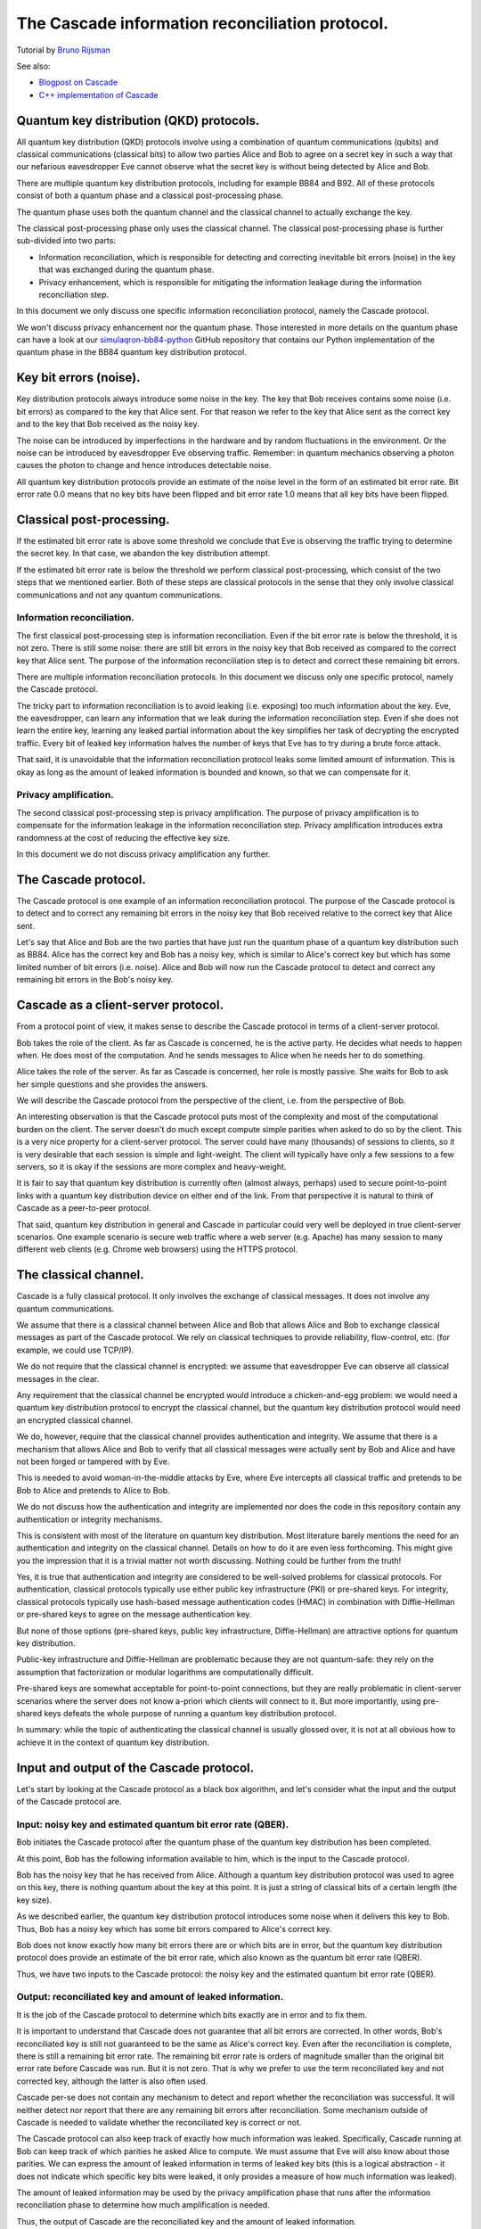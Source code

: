 ************************************************
The Cascade information reconciliation protocol.
************************************************

Tutorial by `Bruno Rijsman <https://www.linkedin.com/in/brunorijsman/>`_

See also:

* `Blogpost on Cascade <https://hikingandcoding.com/2020/01/15/a-cascade-information-reconciliation-tutorial/>`_

* `C++ implementation of Cascade <https://github.com/brunorijsman/cascade-cpp>`_

Quantum key distribution (QKD) protocols.
=========================================

All quantum key distribution (QKD) protocols involve using a combination of quantum communications (qubits) and classical communications (classical bits) to allow two parties Alice and Bob to agree on a secret key in such a way that our nefarious eavesdropper Eve cannot observe what the secret key is without being detected by Alice and Bob.

.. image:: figures/qkd-alice-bob-eve.png
    :align: center
    :alt: Quantum key distribution protocol

There are multiple quantum key distribution protocols, including for example BB84 and B92. All of these protocols consist of both a quantum phase and a classical post-processing phase.

The quantum phase uses both the quantum channel and the classical channel to actually exchange the key.

The classical post-processing phase only uses the classical channel. The classical post-processing phase is further sub-divided into two parts:

* Information reconciliation, which is responsible for detecting and correcting inevitable bit errors (noise) in the key that was exchanged during the quantum phase.

* Privacy enhancement, which is responsible for mitigating the information leakage during the information reconciliation step.

In this document we only discuss one specific information reconciliation protocol, namely the Cascade protocol.

We won't discuss privacy enhancement nor the quantum phase. Those interested in more details on the quantum phase can have a look at our `simulaqron-bb84-python <https://github.com/brunorijsman/simulaqron-bb84-python>`_ GitHub repository that contains our Python implementation of the quantum phase in the BB84 quantum key distribution protocol.

Key bit errors (noise).
=======================

Key distribution protocols always introduce some noise in the key. The key that Bob receives contains some noise (i.e. bit errors) as compared to the key that Alice sent. For that reason we refer to the key that Alice sent as the correct key and to the key that Bob received as the noisy key.

.. image:: figures/correct-key-noisy-key.png
    :align: center
    :alt: Alice's correct key and Bob's noisy key

The noise can be introduced by imperfections in the hardware and by random fluctuations in the environment. Or the noise can be introduced by eavesdropper Eve observing traffic. Remember: in quantum mechanics observing a photon causes the photon to change and hence introduces detectable noise.

All quantum key distribution protocols provide an estimate of the noise level in the form of an estimated bit error rate. Bit error rate 0.0 means that no key bits have been flipped and bit error rate 1.0 means that all key bits have been flipped.

Classical post-processing.
==========================

If the estimated bit error rate is above some threshold we conclude that Eve is observing the traffic trying to determine the secret key. In that case, we abandon the key distribution attempt.

If the estimated bit error rate is below the threshold we perform classical post-processing, which consist of the two steps that we mentioned earlier. Both of these steps are classical protocols in the sense that they only involve classical communications and not any quantum communications.

.. image:: figures/qkd-phases-and-steps.png
    :align: center
    :alt: QKD phases and steps

Information reconciliation.
---------------------------

The first classical post-processing step is information reconciliation. Even if the bit error rate is below the threshold, it is not zero. There is still some noise: there are still bit errors in the noisy key that Bob received as compared to the correct key that Alice sent. The purpose of the information reconciliation step is to detect and correct these remaining bit errors.

There are multiple information reconciliation protocols. In this document we discuss only one specific protocol, namely the Cascade protocol.

The tricky part to information reconciliation is to avoid leaking (i.e. exposing) too much information about the key. Eve, the eavesdropper, can learn any information that we leak during the information reconciliation step. Even if she does not learn the entire key, learning any leaked partial information about the key simplifies her task of decrypting the encrypted traffic. Every bit of leaked key information halves the number of keys that Eve has to try during a brute force attack.

That said, it is unavoidable that the information reconciliation protocol leaks some limited amount of information. This is okay as long as the amount of leaked information is bounded and known, so that we can compensate for it.

Privacy amplification.
----------------------

The second classical post-processing step is privacy amplification. The purpose of privacy amplification is to compensate for the information leakage in the information reconciliation step. Privacy amplification introduces extra randomness at the cost of reducing the effective key size.

In this document we do not discuss privacy amplification any further.

The Cascade protocol.
=====================

The Cascade protocol is one example of an information reconciliation protocol. The purpose of the Cascade protocol is to detect and to correct any remaining bit errors in the noisy key that Bob received relative to the correct key that Alice sent.

Let's say that Alice and Bob are the two parties that have just run the quantum phase of a quantum key distribution such as BB84. Alice has the correct key and Bob has a noisy key, which is similar to Alice's correct key but which has some limited number of bit errors (i.e. noise). Alice and Bob will now run the Cascade protocol to detect and correct any remaining bit errors in the Bob's noisy key.

Cascade as a client-server protocol.
====================================

From a protocol point of view, it makes sense to describe the Cascade protocol in terms of a client-server protocol.

Bob takes the role of the client. As far as Cascade is concerned, he is the active party. He decides what needs to happen when. He does most of the computation. And he sends messages to Alice when he needs her to do something.

Alice takes the role of the server. As far as Cascade is concerned, her role is mostly passive. She waits for Bob to ask her simple questions and she provides the answers.

We will describe the Cascade protocol from the perspective of the client, i.e. from the perspective of Bob.

An interesting observation is that the Cascade protocol puts most of the complexity and most of the computational burden on the client. The server doesn't do much except compute simple parities when asked to do so by the client. This is a very nice property for a client-server protocol. The server could have many (thousands) of sessions to clients, so it is very desirable that each session is simple and light-weight. The client will typically have only a few sessions to a few servers, so it is okay if the sessions are more complex and heavy-weight.

It is fair to say that quantum key distribution is currently often (almost always, perhaps) used to secure point-to-point links with a quantum key distribution device on either end of the link. From that perspective it is natural to think of Cascade as a peer-to-peer protocol.

That said, quantum key distribution in general and Cascade in particular could very well be deployed in true client-server scenarios. One example scenario is secure web traffic where a web server (e.g. Apache) has many session to many different web clients (e.g. Chrome web browsers) using the HTTPS protocol.

.. image:: figures/peer-to-peer-vs-client-server.png
    :align: center
    :alt: Peer-to-peer versus client-server

The classical channel.
======================

Cascade is a fully classical protocol. It only involves the exchange of classical messages. It does not involve any quantum communications.

We assume that there is a classical channel between Alice and Bob that allows Alice and Bob to exchange classical messages as part of the Cascade protocol. We rely on classical techniques to provide reliability, flow-control, etc. (for example, we could use TCP/IP).

We do not require that the classical channel is encrypted: we assume that eavesdropper Eve can observe all classical messages in the clear.

Any requirement that the classical channel be encrypted would introduce a chicken-and-egg problem: we would need a quantum key distribution protocol to encrypt the classical channel, but the quantum key distribution protocol would need an encrypted classical channel.

We do, however, require that the classical channel provides authentication and integrity. We assume that there is a mechanism that allows Alice and Bob to verify that all classical messages were actually sent by Bob and Alice and have not been forged or tampered with by Eve.

This is needed to avoid woman-in-the-middle attacks by Eve, where Eve intercepts all classical traffic and pretends to be Bob to Alice and pretends to Alice to Bob.

We do not discuss how the authentication and integrity are implemented nor does the code in this repository contain any authentication or integrity mechanisms.

This is consistent with most of the literature on quantum key distribution. Most literature barely mentions the need for an authentication and integrity on the classical channel. Details on how to do it are even less forthcoming. This might give you the impression that it is a trivial matter not worth discussing. Nothing could be further from the truth!

Yes, it is true that authentication and integrity are considered to be well-solved problems for classical protocols. For authentication, classical protocols typically use either public key infrastructure (PKI) or pre-shared keys. For integrity, classical protocols typically use hash-based message authentication codes (HMAC) in combination with Diffie-Hellman or pre-shared keys to agree on the message authentication key.

But none of those options (pre-shared keys, public key infrastructure, Diffie-Hellman) are attractive options for quantum key distribution.

Public-key infrastructure and Diffie-Hellman are problematic because they are not quantum-safe: they rely on the assumption that factorization or modular logarithms are computationally difficult.

Pre-shared keys are somewhat acceptable for point-to-point connections, but they are really problematic in client-server scenarios where the server does not know a-priori which clients will connect to it. But more importantly, using pre-shared keys defeats the whole purpose of running a quantum key distribution protocol.

In summary: while the topic of authenticating the classical channel is usually glossed over, it is not at all obvious how to achieve it in the context of quantum key distribution.

Input and output of the Cascade protocol.
=========================================

Let's start by looking at the Cascade protocol as a black box algorithm, and let's consider what the input and the output of the Cascade protocol are.

.. image:: figures/input-and-output.png
    :align: center
    :alt: Cascade as a black box, input and output

Input: noisy key and estimated quantum bit error rate (QBER).
-------------------------------------------------------------

Bob initiates the Cascade protocol after the quantum phase of the quantum key distribution has been completed.

At this point, Bob has the following information available to him,  which is the input to the Cascade protocol.

Bob has the noisy key that he has received from Alice. Although a quantum key distribution protocol was used to agree on this key, there is nothing quantum about the key at this point. It is just a string of classical bits of a certain length (the key size).

As we described earlier, the quantum key distribution protocol introduces some noise when it delivers this key to Bob. Thus, Bob has a noisy key which has some bit errors compared to Alice's correct key.

Bob does not know exactly how many bit errors there are or which bits are in error, but the quantum key distribution protocol does provide an estimate of the bit error rate, which also known as the quantum bit error rate (QBER).

Thus, we have two inputs to the Cascade protocol: the noisy key and the estimated quantum bit error rate (QBER).

Output: reconciliated key and amount of leaked information.
-----------------------------------------------------------

It is the job of the Cascade protocol to determine which bits exactly are in error and to fix them.

It is important to understand that Cascade does not guarantee that all bit errors are corrected. In other words, Bob's reconciliated key is still not guaranteed to be the same as Alice's correct key. Even after the reconciliation is complete, there is still a remaining bit error rate. The remaining bit error rate is orders of magnitude smaller than the original bit error rate before Cascade was run. But it is not zero. That is why we prefer to use the term reconciliated key and not corrected key, although the latter is also often used.

Cascade per-se does not contain any mechanism to detect and report whether the reconciliation was successful. It will neither detect nor report that there are any remaining bit errors after reconciliation. Some mechanism outside of Cascade is needed to validate whether the reconciliated key is correct or not.

The Cascade protocol can also keep track of exactly how much information was leaked. Specifically, Cascade running at Bob can keep track of which parities he asked Alice to compute. We must assume that Eve will also know about those parities. We can express the amount of leaked information in terms of leaked key bits (this is a logical abstraction - it does not indicate which specific key bits were leaked, it only provides a measure of how much information was leaked).

The amount of leaked information may be used by the privacy amplification phase that runs after the information reconciliation phase to determine how much amplification is needed.

Thus, the output of Cascade are the reconciliated key and the amount of leaked information.

Cascade Iterations.
===================

Now we are ready to start describing the guts of the Cascade protocol, i.e. to describe in detail how it actually works.

Let's define a single run of the Cascade protocol as Alice and Bob reconciliating (i.e. attempting to correct) a single key.

A single Cascade run consists of multiple iterations (these are also known as passes). Different variations of the Cascade protocol use different numbers of iterations. But we start by describing the original version of the Cascade protocol which uses four iterations.

Each Cascade iteration corrects some of the bit errors in the key. It is very probable (but not entirely certain) that all bit errors will have been corrected by the end of the last iteration.

.. image:: figures/iterations.png
    :align: center
    :alt: Cascade iterations

Note: for the sake of clarity, all of our diagrams show very small keys. In the above diagram, for example, we use 16-bit keys. In later diagrams we will use even smaller keys to make them fit in the diagram. In real life the keys can be much much larger: tens of thousands or even hundreds of thousands of bits.

Key shuffling.
==============

At the beginning of each iteration, except the first one, Bob randomly shuffles the bits in the noisy key. Shuffling means randomly reordering the bits in the key.

.. image:: figures/shuffle-key.png
    :align: center
    :alt: Shuffling a key

Later we will find out what the purpose of shuffling the key is. For now, we just point out that the shuffling is not intended to obfuscate the key for Eve. It is perfectly okay if the shuffling is only pseudo-random or even deterministic.

It is even okay if Eve knows what the shuffling permutation is (shown as the "Shuffle" in the above diagram) as long as the actual key values before ("Key") or after the shuffling ("Shuffled key") are not divulged. In fact, Bob needs to inform Alice what the shuffle permutation for each Cascade iteration is. It is no problem if the information about the shuffle permutation is sent in the clear and Eve can observe it.

As we mentioned, Bob re-shuffles his noisy key at the beginning of each iteration except the first one:

.. image:: figures/shuffle-per-iteration.png
    :align: center
    :alt: Shuffle per iteration

We put the word "shuffled" in quotes for the first iteration because they key is not really shuffled for the first iteration.

The important thing to observe is that any given bit in the original unshuffled key (for example bit number 2 which is marked in yellow) ends up in a different position in the shuffled key during each iteration.

Creation of the top-level blocks.
=================================

During each iteration, right after shuffling the key, Bob divides the shuffled key into equally sized blocks (the last block may be a smaller size if the key is not an exact multiple of the block size).

We will call these blocks top-level blocks to distinguish them from other types of blocks (the so-called sub-blocks) that will appear later in the protocol as a result of block splitting.

The size of the top-level blocks depends on two things:

* The iteration number :emphasis:`i`. Early iterations have smaller block sizes (and hence more blocks) than later iterations.

* The estimated quantum bit error rate :emphasis:`Q`. The higher the quantum bitter error rate, the smaller the block size.

.. image:: figures/top-level-blocks.png
    :align: center
    :alt: Top-level blocks

Note: to make things fit on a page the block sizes are extremely small in this diagram. In real life, top-level blocks are much larger. Specifically, we would never see a single-bit top-level block.

There are many variations of the Cascade protocol, and one of the main differences between these variations is the exact formula for the block size :emphasis:`k`\ :subscript:`i` as a function of the iteration number :emphasis:`i` and the quantum bit error rate :emphasis:`Q`.

For the original version of the Cascade protocol the formula is as follows:

:emphasis:`k`\ :subscript:`1`\ = 0.73 / :emphasis:`Q`

:emphasis:`k`\ :subscript:`2`\ = 2 * :emphasis:`k`\ :subscript:`1`

:emphasis:`k`\ :subscript:`3`\ = 2 * :emphasis:`k`\ :subscript:`2`

:emphasis:`k`\ :subscript:`4`\ = 2 * :emphasis:`k`\ :subscript:`3`

Without getting into the mathematical details behind this formula, we can build up some intuition about the reasons behind it.

Later on, we will see that Cascade is able to correct a single bit error in a block but is not able to correct a double bit error in a block.

If we pick a block size 1/:emphasis:`Q` for the first iteration, then each block will is expected to contain a single bit error on average. That is just the definition of bit error rate. If the bit error rate is 1 error per 100 bits, then a block of 100 bits will contain on average one error.

Now, if we use 0.73/:emphasis:`Q` instead of 1/:emphasis:`Q` then we will have slightly smaller blocks than that. As a result we will have more blocks with zero errors (which are harmless) and fewer blocks with two errors (which are bad because they cannot be corrected).

On the other hand, we don't want to make the blocks too small, because the smaller we make the blocks, the more information is leaked to Eve. Knowing the parity over more smaller blocks allows Eve know more about the key.

So, that explains the formula 0.73/:emphasis:`Q` for the first iteration. What about the doubling of the block size in each iteration?

Well, during each iteration Cascade corrects some number of errors. Thus the remaining quantum bit error rate for the next iteration is lower (i.e. fewer error bits). This allows us to use a bigger block size for the next iteration, and still have a low probability of two (uncorrectable) errors in a single block.

Detecting and correcting bit errors in each block.
==================================================

After having shuffled the key and after having split the key into blocks for a given iteration, Bob sets out on the task of determining, for each block, whether or not there are any bit errors in that block and, if so, to correct those bit errors.

The process of doing so is a bit complex because Bob needs to do it in such a way that he leaks a minimum of information to eavesdropper Eve who is watching his every move.

Computing the error parity for each top-level block: even or odd.
=================================================================

Computing the current parity.
-----------------------------

Bob locally computes the current parity of each top-level block. This is a parity over some subset of bits in the shuffled noisy key that Bob has received from Alice. In the following example, Bob computes the parity of the 2nd top-level block in the 2nd iteration. That block has value 01 so its current parity is 1.

.. image:: figures/compute-current-parity.png
    :align: center
    :alt: Bob computes current parity for each top-level block.

Computing the correct parity.
-----------------------------

Next, Bob wants to know Alice's perspective on the block parity. He already knows the "current parity" of the block in his own noisy key, but now he wants to know the "correct parity" of the same block in the Alice's correct key.

There is no way for Bob to compute the correct parity himself. Bob does not have access to the correct key, only Alice does. Actually, that statement is a little bit too strong. It turns out that there is an exception to this statement. Hold on until we discuss block parity inference (BPI) near the end of this tutorial.

The solution is simple: Bob simply sends an *ask parity* message to Alice. The purpose of this message is to ask Alice to compute the correct parity.

Let's first look at a very naive way of implementing the *ask parity* message, which is very inefficient but which makes the concept very clear:

.. image:: figures/ask-parity-message-naive.png
    :align: center
    :alt: Naive ask parity message.

In this implementation Bob literally provides all the information that Alice needs to reconstruct the block and compute the correct parity:

.. image:: figures/compute-correct-parity-naive.png
    :align: center
    :alt: Alice computes correct parity for block (naive way).

This is an inefficient way of computing the correct the parity. For one, the *ask parity* message can get very large because the shuffle permutation can get very large: here it is N numbers, where N is the key size (but it is easy to see that we could reduce N to the block size). Secondly, it requires Alice to spend processing time on reconstructing the shuffled key and the block.

An obvious optimization is for Bob to just cut to the chase and list the actual unshuffled key indexes over which Alice must compute the parity:

.. image:: figures/compute-current-parity-highlighted.png
    :align: center
    :alt: The actual key bits over which the parity is computed.

This allows Alice to just compute the correct parity without wasting CPU cycles on reconstructing the shuffled key and block:

.. image:: figures/compute-correct-parity-better.png
    :align: center
    :alt: Alice computes correct parity for block (better way).

In both cases the *ask parity* message does not leak any information about the key (yet): it does not contain the value of any key bit or any other information about the key bits themselves.

It turns out that there are even more efficient ways of implementing the *ask parity* message. These rely on the fact that the key is only shuffled once per iteration and we ask for block parities many times per iteration. These optimizations are described in the `implementation guide <cascade_implementation>`_.

The only thing left to do is for Alice to send the correct parity back to Bob in a *reply parity* message:

.. image:: figures/reply-parity-message.png
    :align: center
    :alt: Reply parity message:

In any real implementation there would be additional fields in the *reply message* to associate the reply parity message with the corresponding ask parity message, but we gloss over those details here.

Although neither Alice nor Bob ever divulge any actual key bits, the divulgence of the correct parity in the *reply parity* message does leak a little bit of information to Eve. This is easy to understand if we look at the number of values Eve has to try out in a brute force attack. If Eve knows nothing about N bits, she has to try out 2N values in a brute force attack. But if she knows the parity of those N bits, she only has to try out 2N-1 values.

Inference the error parity from current parity and the correct parity.
----------------------------------------------------------------------

At this point Bob knows both the correct parity and the current parity of the block.

Can Bob determine which bits in the block are in error? Well, no, he cannot. Can Bob at least determine whether there are any errors in the block or not? Well, no, he cannot determine even that.

What can Bob determine then? Well, Bob can determine whether there are an even or an odd number of errors in the block (the so-called error parity), by using the following table:

.. image:: figures/error-parity-table.png
    :align: center
    :alt: Error parity table

If the error parity is odd, then Bob knows that there is at least bit one error in the block. He doesn't know exactly how many bit errors there are: it could be 1 or 3 or 5 or 7 etc. And he certainly doesn't which which key bits are in error.

If the error parity is even, then Bob knows even less. Remember that zero is an even number. So, there could be no (zero) errors, or there could be some (2, 4, 6, etc.) errors.

Correcting a single bit error in top-level blocks with an odd number of bits.
=============================================================================

When Bob finds a block with an even number of errors, Bob does nothing with that block (for now).

But when Bob finds a block with an odd number of errors, Bob knows that there is at least one remaining bit error in the block. Bob doesn't know whether there is 1 or 3 or 5 etc. bit errors, but he does now there is at least one bit error and that the number is odd. For such a block, Bob executes the Binary algorithm. We will describe the Binary algorithm in the next section. For now, suffice it to say that the Binary algorithm finds and corrects exactly one bit error in the block.

Let's summarize what we have done so far.

In each iteration (except the first) Bob first shuffles the noisy key. Then he takes the shuffled key and breaks it up into blocks. Then he visits every block and determines the error parity for that block. If the error parity is even, he does nothing. If the error parity is odd, then he runs the Binary algorithm to correct exactly one bit errors.

So, at the end of the iteration, Bob ends up with a list of blocks that all have an even error parity.

Some blocks already had an even error parity at the beginning of the iteration and Bob did not touch them.

Some blocks had an odd error parity at the beginning of the iteration and Bob ran the Binary algorithm to correct exactly one bit error. If you start with a block with an odd number of bit errors, and you correct exactly one bit error, then you end up with a block with an even number of bit errors.

Does this mean that we have removed all errors during this iteration? No it does, not. We only know that each block now contains an even number of errors. It could be zero errors. But it could also be 2, 4, 6, etc. errors.

During this iterations there is nothing more Bob can do to find or correct those remaining errors. But that doesn't mean those remaining error won't get corrected. Later we will see how a combination of reshuffling in later iterations and the so-called cascading effect will (with high probability) find and correct those remaining errors.

The Binary algorithm.
=====================

The Binary algorithm takes as input a block that has an odd number of errors. It finds and corrects exactly one bit error.

Bob is only allowed to run the Binary algorithm on blocks that have an odd number of errors. Bob is not allowed to run the Binary algorithm on a block that has an even number of errors (it is a useful exercise to figure out why not).

Split block.
------------

The first thing Binary does is to split the block into two sub-blocks of equal size. We call these sub-blocks the left sub-block and the right sub-block. And we call the block that was split the parent block. If the parent block has an odd size, then the left sub-block is one bit bigger than the right sub-block.

.. image:: figures/split-block-plr.png
    :align: center
    :alt: Split block: parent, left, right

Given the fact that we know for certain that the parent block has an odd number of errors, there are only two possibilities for the sub-blocks.

Either the left sub-block has an odd number of errors and the right sub-block has an even number of errors, as in the following examples:

.. image:: figures/left-odd-right-even.png
    :align: center
    :alt: Left odd number of errors, right even number of errors.

Or the left sub-block has an even number of errors and the right sub-block has an odd number of errors, as in the following examples:

.. image:: figures/left-even-right-odd.png
    :align: center
    :alt: Left even number of errors, right odd number of errors.

It is simply not possible that both sub-blocks have an even number of errors and it is also not possible that both sub-blocks have an odd number of errors.

Determine error parity of sub-blocks.
-------------------------------------

Bob doesn't know which it is: Bob doesn't know whether the left sub-block or the right sub-block has an odd number of errors. All Bob knows at this point is that the parent block has an odd number of errors.

In order to find out, Bon sends an *ask parity* message to Alice to ask the correct parity for the left sub-block (only the left sub-block, not the right sub-block). When Alice responds with the correct parity for the left sub-block, Bob can compute the error parity (odd or even) for the left sub-block: he just needs to combine the locally computed current parity with the correct parity provided by Alice.

If the error parity of the left sub-block turns out to be odd, then Bob immediately knows that the error parity of the right sub-block must be even.

On the other hand, if the error parity of the left sub-block turns out to be even, then Bob immediately knows that the error parity of the right sub-block must be odd.

Either way, Bob knows the error parity of both the left sub-block and the right sub-block. Bob only asked Alice to give the correct parity for the left sub-block. Bob never asked Alice to provide the correct parity for the right sub-block. Bob can infer the correct parity and hence error parity for the right sub-block (and so can Eve, by the way).

By the way, this inference trick only works if Bob knows for a fact that the error parity of the parent block is odd. That is why Bob is not allowed to run the Binary protocol on a block with even error parity.

Recursion.
----------

Once Bob has determined whether the left sub-block or the right sub-block contains an odd number of errors, Bob can recursively apply the Binary algorithm to that sub-block.

The Binary algorithm will keep recursing into smaller and smaller sub-blocks, until it finally reaches a sub-block that has a size of only a single bit.

If we have a sub-block whose size is one single bit and we also know that that same sub-block has an odd number of errors, then we can conclude that the single bit must be in error. We have found our single error bit that we can correct!

Let's look at a detailed example to get a better feel for how this works in practice:

.. image:: figures/binary-recursion.png
    :align: center
    :alt: Binary algorithm recursion.

Bob has received a noisy key from Alice, he has shuffled that key, and he has split the shuffled key into top-level blocks. The block labeled "noisy block at Bob" is one of those blocks. Let's just call it block N.

For the sake of clarity we have show corresponding block in the correct key at Alice as well. This is the block labeled "correct block at Alice".

As we can see, there are three bit errors in the noisy top-level block, namely the colored blocks at block indexes 2, 3 and 5.

We will now show how the Binary algorithm will detect and correct exactly one of those errors, namely the red one at block index 5.

The other two errors, the orange onces at block index 2 and 3, will neither be detected nor corrected by the Binary algorithm.

Here are the steps:

1. Bob splits top-level block N into two sub-blocks: the left sub-block N-L, and the right sub-block N-R.

2. Bob determines the error parity for the blocks N-L and N-R as follows:

   2a. Bob computes the current parity over block N-L and finds that it is 0.

   2b. Bob asks Alice for the correct parity over block N-L and gets the answer that it is 0.

   2c. Since the current parity and the correct parity for block N-L are the same, Bob concludes that the error parity must be even.

   2d. Bob infers that block N-R must have odd error parity.

3. Bob recurses in the to sub-block with odd error parity, which is block N-R.

4. Bob splits sub-block N-R into two sub-sub-blocks: the left sub-sub-block N-R-L, and the right sub-sub-block N-R-R.

5. Bob determines the error parity for the blocks N-R-L and N-R-R as follows:

   5a. Bob computes the current parity over block N-R-L and finds that it is 0.

   5b. Bob asks Alice for the correct parity over block N-R-L and gets the answer that it is 1.

   5c. Since the current parity and the correct parity for block N-R-L are the different, Bob concludes that the error parity must be odd.

   5d. Bob doesn't care about block N-R-R because he has already found his block to recurse into.

6. Bob recurses in the to sub-sub-block with odd error parity, which is block N-R-L.

7. Bob splits sub-sub-block N-R-L into two sub-sub-sub-blocks: the left sub-sub-sub-block N-R-L-L, and the right sub-sub-sub-block N-R-L-R.

8. Bob determines the error parity for the blocks N-R-L-L and N-R-L-R as follows:

   8a. Bob computes the current parity over block N-R-L-L and finds that it is 1.

   8b. Bob asks Alice for the correct parity over block N-R-L-L and gets the answer that it is 1.

   8c. Since the current parity and the correct parity for block N-R-L-L are the same, Bob concludes that the error parity must be even.

   8d. Bob infers that block N-R-L-R must have odd error parity.

9. Bob notices that block N-R-L-R has a size of only one bit. Bob has found an error and corrects that error by flipping the bit!

What about the remaining errors after correcting a single bit error?
====================================================================

Now consider what happens after Bob has used the Binary protocol to correct a single bit error in a block.

Before the correction the block had an odd number of errors, which means that after the correction the block will contain an even number of errors. It may be error-free (have 0 remaining errors), or it it may not yet be error-free (have 2, 4, 6, etc. remaining errors).

There is no way for Bob to know whether there are any errors left, and even if he did, Bob could not run the Binary algorithm on the same block again since the Binary algorithm can only be run on blocks with odd error parity. There is nothing left for Bob to do with the block, at least not during this iteration.

So what about the remaining errors in the block (if any)? How will they get corrected? There are two mechanisms:

1. Reshuffling in later iterations.

2. The cascading effect.

We will now discuss each of these mechanisms in turn.

The role of shuffling in error correction.
==========================================

The following diagram show the situation that Bob might find himself in at the end of some iteration, say iteration number N:

.. image:: figures/end-of-iteration-n.png
    :align: center
    :alt: Situation at the end of iteration N

Maybe Bob already corrected a bunch of errors, but there are still six remaining errors left to correct.

Unfortunately, every top-level block contains an even number of remaining errors, so Bob is not able to make any progress during this iteration.

Bob has no choice but to move on to the next iteration N+1. In the next iteration, Bon reshuffles the keys (using a different shuffling order). Then he breaks up the reshuffled key into top-level blocks again, but using bigger blocks this time.

We might up with something like this at the beginning of iteration N+1:

.. image:: figures/end-of-iteration-n-plus-1.png
    :align: center
    :alt: Situation at the beginning of iteration N+1

It is possible that at the beginning of iteration N+1 Bob ends up with some blocks that have an odd number of errors. Indeed, in this example Bob is quite lucky both remaining blocks have an odd number of errors (3 errors in each block).

Now Bob can make progress again: he can run the Binary algorithm on each block and remove exactly one error in each block. At the end of iteration N+1 there will be 4 errors remaining (2 in each block).

The Cascade effect.
===================

Let's keep going with same example a little bit more.

If you go through the steps of the Binary protocol, you will see that Bob will end up correcting the two bits that are marked in red during iteration N+1:

.. image:: figures/cascade-effect-before.png
    :align: center
    :alt: Cascade effect (about to correct errors)

If you follow the arrows from the red corrected bit in the shuffled blocks back to the top you can see which bits in the underlying unshuffled noisy key will end up being corrected (these are also marked in red).

But wait! If are going to be flipping bits (correcting errors) on de underlying unshuffled noisy key, then this is going to have a ripple effect on the shuffled blocks from earlier iterations.

In this particular example, we can see that flipping the red bits in iteration N+1 will cause the blue bits in iteration N to be flipped as a side-effect.

After all the red and blue bit flipping is done, we end up with the following situation:

.. image:: figures/cascade-effect-after.png
    :align: center
    :alt: Cascade effect (after correcting errors)

As we discussed before, we have corrected two bit errors in iteration N+1, and now there are 4 bit errors remaining.

And, as expected, we are now stuck as far as iteration N+1 is concerned. We can make no further progress in iteration N+1 because each block has an even number of errors.

But look! Because of the ripple effect on the previous iteration N, we now have two blocks in iteration N that now have an odd number of errors! Bob can go back to those iteration N blocks and re-apply the Binary protocol to correct one more error in them.

This ripple effect is what is called the cascade effect that gives the Cascade protocol its name.

The cascade effect is very profound and much stronger than it seems from our simple example.

Firstly, fixing an error in iteration N does not only affect iteration N, but also iterations N-1, N-2, ..., 1.

Secondly, consider what happens when the cascade effect causes us to go back and revisit a block in an earlier iteration and fix another error there. Fixing that error in the earlier block with cause yet another cascade effect in other blocks. Thus, when we correct a single error, the cascade effect can cause a veritable avalanche of other cascaded error corrections.

Parallelization and bulking.
============================

Every time Bob asks Alice to provide the correct parity for a block he sends an *ask parity* message and then waits for the *reply parity* response message.

If Alice is in Amsterdam and Bob is in Boston they are 5,500 km apart. The round-trip delay of the *ask parity* and *reply parity* messages will be 110 milliseconds (the speed of light in fiber is 200,000 km/sec) plus whatever time Alice needs to process the message.

During the reconciliation of a single large key Bob can ask Alice for many parities (hundreds of ask parities for a 10,000 bit key, for example).

If Bob processes all blocks serially, i.e. if Bob doesn't start working on the next block until he has completely finished the Binary algorithm for the previous block, then the total delay will be very long. If we assume 200 *ask parity* messages, it will add up to at least a whopping 22 seconds. That is clearly too slow.

5,500 km was a bit extreme, just to make a point. But even for more realistic distances for quantum key distribution, say 50 km, the round-trip time delay is significant.

Luckily Bob does not have to process all blocks sequentially; he can do some parallel processing of blocks.

The lowest hanging fruit to to parallelize the processing of the top-level blocks. At the beginning of each iteration, Bob shuffles the key and splits it up into top-level blocks. Bob can then send a single "bulked" *ask parities* (plural) message asking Alice for all the parities of all the top-level blocks in that iteration. Alice sends a single *reply parities* (plural) message with all correct parities. Then Bob can start processing all the top-level blocks.

But to get the full effect of parallelization Bob must do more. When Bob, in the process of running the Binary algorithm, gets to the point that he needs to ask Alice for the parity of a sub-block, Bob should not block and do nothing, waiting for the answer from Alice. Instead, Bob should send the *ask parity* message and then go work on some other block that has an odd number of errors "in parallel" while waiting for the answer to the first message. Working on multiple sub-blocks "in parallel" greatly reduces the total latency for an iteration.

If, in addition to reducing the latency, Bob also wants to reduce the number of *ask parity* messages, Bob can do "bulking" of messages. When Bob needs to ask Alice for the parity for some block B1, Bob can already start working on some other block B2. But instead of immediately sending the *ask parity* message for block B1, Bob can hold off for some time in anticipation of probably having to ask to parity for some other parities as well.

Note that the bulking of messages reduces the number of messages bit it does very little to reduce the volume (i.e. total number of bytes) of messages.

In the extreme case, Bob can hold off sending any *ask parities* message until he can absolutely positively not make any more progress before he gets an answer. But that would increase the latency again because it would force Bob to sit idle not doing anything.

The sweet spot is probably to hold off sending *ask parity* messages for only a fixed delay (similar to what the Nagle algorithm does in TCP/IP).

Information Leakage and Privacy Amplification.
==============================================

The goal of QKD is for Alice and Bob to agree on a shared secret key in such a manner that eavesdropper Eve cannot discover what the secret key is, even if Eve can monitor all communications between Alice and Bob, including the Cascade messages (which are assumed to be authenticated but public).

Every time the Cascade protocol exposes a parity bit in a reply parity message, one bit of information about the key is leaked to Eve. Intuitively it is clear that if Eve knows one parity bit for the key, she would only have to consider ½ of the possible keys in a brute force attack; the other ½ would not have the correct parity. And if Eve knows two parity bits for the key, should would only have to consider ¼ of the possible keys; the other ¾ would not have the correct parity.

Thus, we can see that for every exposed parity bit, the effective usable key length is reduced by one bit. The privacy amplification step, which takes part after the Cascade information reconciliation step in classical post-processing, takes care of reducing the key length and erasing any information that was exposed by the parity bits in the Cascade protocol.

Efficiency.
===========

Cascade is not the only QKD information reconciliation protocol. For example, Low Density Parity Check (LDPC) codes are also quite popular, perhaps even more popular these days.

A natural question to ask, then, is: which information reconciliation protocol is the best?

There are different ways to evaluate the goodness of an information reconciliation protocol. One criterium that is often discussed is efficiency η. This is a measure of how much information is leaked. The less information is leaked, the less key material has to be sacrificed during privacy amplification and the better the information reconciliation protocol.

In order to compute the efficiency η we consider a hypothetical perfect information reconciliation protocol, which leaks the least possible amount of information to Eve.

In the field of information theory, it has been proven that there is a lower bound on the amount of information that must be leaked by any information reconciliation protocol, namely:

Lower bound on number of leaked bits = K H(ε)

where

K is the key length,

ε is the Quantum Bit Error Rate (QBER) in the key before information reconciliation,

H(ε) = -ε log2(ε) - (1-ε) log2(1-ε) is the binary entropy function.

The efficiency η of the Cascade protocol (or of any information reconciliation protocol, for that matter) is then computed as follows:

η = N / K H(ε)

where N is the number of leaked parity bits.

The efficiency η is a number greater than 1. For example, efficiency 1.25 means that the Cascade protocol is leaking 25% more bits than the theoretical minimum.

When we implemented the Cascade protocol in Python and C++, we ran many experiments with different Cascade algorithm variations, key lengths, and error rates. We computed the efficiency of the Cascade protocol for all these scenarios and compared the results with those reported in literature.

For example, the following graphs show the efficiency of two variations of the Cascade protocol as a function to the noise (the bit error rate). The first graph is computed by our C++ implementation and the second graph is reported in literature.

.. image:: figures/demystifying-figure-1-reproduced.png
    :align: center

.. image:: figures/demystifying-figure-1-original.png
    :align: center

For the standard Cascade protocol we get an efficiency of about 1.2, and for the modified Cascade protocol we get an efficiency of about 1.1. Both are considered to be very good. In other words, relatively little information (about 20% and 10% respectively) is leaked.

Channel uses.
=============

Another criterium for evaluating the goodness of an information reconciliation protocol is the number of channel uses. This is the number of classical control plane messages that Alice sends to Bob or vice versa. In the case of Cascade, we could how many ask parity messages Bob sends to Alice and how many reply parity messages Alice sends back to Bob.

What matters is that each ask-reply message pair incurs a round-trip delay. If we consider, for example, a QKD link of 200 km and we take the speed of light in fiber which is roughly 200,000 km/sec, then we see that each round-trip takes at least 1 ms. We have to add to this the processing times at Alice and Bob for each block.

For example, the following graphs show the number of channel uses in Cascade protocol as a function of frame length (key size) for three different error rates. Again, the first graph is computed by our C++ implementation and the second graph is reported in literature.


.. image:: figures/demystifying-figure-3-reproduced.png
    :align: center

.. image:: figures/demystifying-figure-3-original.png
    :align: center

We already noted that the Cascade protocol is very interactive, requiring many (between 20 and 120) back-and-forth message exchanges between Alice and Bob. Although our C++ implementation takes great care to do as much parallelization as possible (already start on the next block before the reply for the previous block has been received), this interactive nature can still make the Cascade protocol slow. Other information reconciliation protocols, such as Low Density Parity Check (LDPC) codes require only a single message exchange.

Variations on the Cascade Protocol.
===================================

TODO: Discuss variations on Cascade protocol.

TODO: Different number of iterations.

TODO: Different functions for calculation block size.

TODO: BICONF.

TODO: Sub-block re-use.

TODO: Block parity inference (BPI).

TODO: Deterministic vs random shuffle.

TODO: Discarding of corrected bits.
